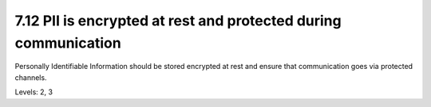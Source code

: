 7.12 PII is encrypted at rest and protected during communication
================================================================

Personally Identifiable Information should be stored encrypted at rest and ensure that communication goes via protected channels.

Levels: 2, 3

